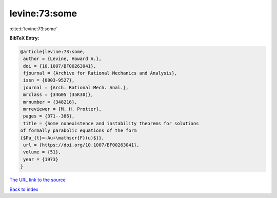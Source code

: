 levine:73:some
==============

:cite:t:`levine:73:some`

**BibTeX Entry:**

.. code-block:: bibtex

   @article{levine:73:some,
    author = {Levine, Howard A.},
    doi = {10.1007/BF00263041},
    fjournal = {Archive for Rational Mechanics and Analysis},
    issn = {0003-9527},
    journal = {Arch. Rational Mech. Anal.},
    mrclass = {34G05 (35K30)},
    mrnumber = {348216},
    mrreviewer = {M. H. Protter},
    pages = {371--386},
    title = {Some nonexistence and instability theorems for solutions
   of formally parabolic equations of the form
   {$Pu_{t}=-Au+\mathscr{F}(u)$}},
    url = {https://doi.org/10.1007/BF00263041},
    volume = {51},
    year = {1973}
   }

`The URL link to the source <ttps://doi.org/10.1007/BF00263041}>`__


`Back to index <../By-Cite-Keys.html>`__
